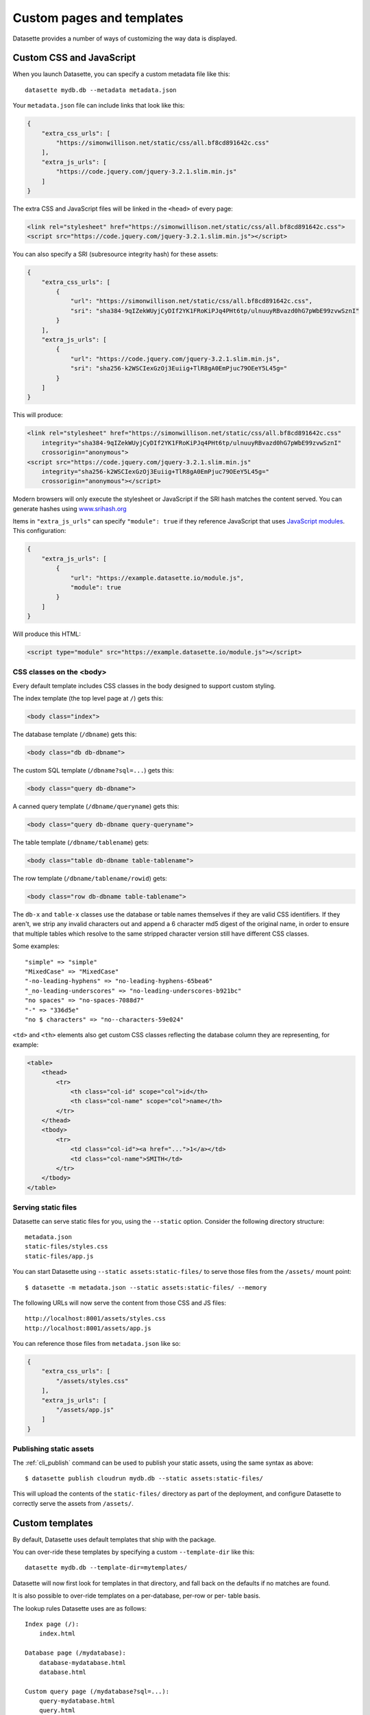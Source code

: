 .. _customization:

Custom pages and templates
==========================

Datasette provides a number of ways of customizing the way data is displayed.

.. _customization_css_and_javascript:

Custom CSS and JavaScript
-------------------------

When you launch Datasette, you can specify a custom metadata file like this::

    datasette mydb.db --metadata metadata.json

Your ``metadata.json`` file can include links that look like this:

.. code-block:: json

    {
        "extra_css_urls": [
            "https://simonwillison.net/static/css/all.bf8cd891642c.css"
        ],
        "extra_js_urls": [
            "https://code.jquery.com/jquery-3.2.1.slim.min.js"
        ]
    }

The extra CSS and JavaScript files will be linked in the ``<head>`` of every page:

.. code-block:: html

    <link rel="stylesheet" href="https://simonwillison.net/static/css/all.bf8cd891642c.css">
    <script src="https://code.jquery.com/jquery-3.2.1.slim.min.js"></script>

You can also specify a SRI (subresource integrity hash) for these assets:

.. code-block:: json

    {
        "extra_css_urls": [
            {
                "url": "https://simonwillison.net/static/css/all.bf8cd891642c.css",
                "sri": "sha384-9qIZekWUyjCyDIf2YK1FRoKiPJq4PHt6tp/ulnuuyRBvazd0hG7pWbE99zvwSznI"
            }
        ],
        "extra_js_urls": [
            {
                "url": "https://code.jquery.com/jquery-3.2.1.slim.min.js",
                "sri": "sha256-k2WSCIexGzOj3Euiig+TlR8gA0EmPjuc79OEeY5L45g="
            }
        ]
    }

This will produce:

.. code-block:: html

    <link rel="stylesheet" href="https://simonwillison.net/static/css/all.bf8cd891642c.css"
        integrity="sha384-9qIZekWUyjCyDIf2YK1FRoKiPJq4PHt6tp/ulnuuyRBvazd0hG7pWbE99zvwSznI" 
        crossorigin="anonymous">
    <script src="https://code.jquery.com/jquery-3.2.1.slim.min.js"
        integrity="sha256-k2WSCIexGzOj3Euiig+TlR8gA0EmPjuc79OEeY5L45g="
        crossorigin="anonymous"></script>

Modern browsers will only execute the stylesheet or JavaScript if the SRI hash
matches the content served. You can generate hashes using `www.srihash.org <https://www.srihash.org/>`_

Items in ``"extra_js_urls"`` can specify ``"module": true`` if they reference JavaScript that uses `JavaScript modules <https://developer.mozilla.org/en-US/docs/Web/JavaScript/Guide/Modules>`__. This configuration:

.. code-block:: json

    {
        "extra_js_urls": [
            {
                "url": "https://example.datasette.io/module.js",
                "module": true
            }
        ]
    }

Will produce this HTML:

.. code-block:: html

    <script type="module" src="https://example.datasette.io/module.js"></script>

CSS classes on the <body>
~~~~~~~~~~~~~~~~~~~~~~~~~

Every default template includes CSS classes in the body designed to support
custom styling.

The index template (the top level page at ``/``) gets this:

.. code-block:: html

    <body class="index">

The database template (``/dbname``) gets this:

.. code-block:: html

    <body class="db db-dbname">

The custom SQL template (``/dbname?sql=...``) gets this:

.. code-block:: html

    <body class="query db-dbname">

A canned query template (``/dbname/queryname``) gets this:

.. code-block:: html

    <body class="query db-dbname query-queryname">

The table template (``/dbname/tablename``) gets:

.. code-block:: html

    <body class="table db-dbname table-tablename">

The row template (``/dbname/tablename/rowid``) gets:

.. code-block:: html

    <body class="row db-dbname table-tablename">

The ``db-x`` and ``table-x`` classes use the database or table names themselves if
they are valid CSS identifiers. If they aren't, we strip any invalid
characters out and append a 6 character md5 digest of the original name, in
order to ensure that multiple tables which resolve to the same stripped
character version still have different CSS classes.

Some examples::

    "simple" => "simple"
    "MixedCase" => "MixedCase"
    "-no-leading-hyphens" => "no-leading-hyphens-65bea6"
    "_no-leading-underscores" => "no-leading-underscores-b921bc"
    "no spaces" => "no-spaces-7088d7"
    "-" => "336d5e"
    "no $ characters" => "no--characters-59e024"

``<td>`` and ``<th>`` elements also get custom CSS classes reflecting the
database column they are representing, for example:

.. code-block:: html

    <table>
        <thead>
            <tr>
                <th class="col-id" scope="col">id</th>
                <th class="col-name" scope="col">name</th>
            </tr>
        </thead>
        <tbody>
            <tr>
                <td class="col-id"><a href="...">1</a></td>
                <td class="col-name">SMITH</td>
            </tr>
        </tbody>
    </table>

.. _customization_static_files:

Serving static files
~~~~~~~~~~~~~~~~~~~~

Datasette can serve static files for you, using the ``--static`` option.
Consider the following directory structure::

    metadata.json
    static-files/styles.css
    static-files/app.js

You can start Datasette using ``--static assets:static-files/`` to serve those
files from the ``/assets/`` mount point::

    $ datasette -m metadata.json --static assets:static-files/ --memory

The following URLs will now serve the content from those CSS and JS files::

    http://localhost:8001/assets/styles.css
    http://localhost:8001/assets/app.js

You can reference those files from ``metadata.json`` like so:

.. code-block:: json

    {
        "extra_css_urls": [
            "/assets/styles.css"
        ],
        "extra_js_urls": [
            "/assets/app.js"
        ]
    }

Publishing static assets
~~~~~~~~~~~~~~~~~~~~~~~~

The :ref:`cli_publish` command can be used to publish your static assets,
using the same syntax as above::

    $ datasette publish cloudrun mydb.db --static assets:static-files/

This will upload the contents of the ``static-files/`` directory as part of the
deployment, and configure Datasette to correctly serve the assets from ``/assets/``.

.. _customization_custom_templates:

Custom templates
----------------

By default, Datasette uses default templates that ship with the package.

You can over-ride these templates by specifying a custom ``--template-dir`` like
this::

    datasette mydb.db --template-dir=mytemplates/

Datasette will now first look for templates in that directory, and fall back on
the defaults if no matches are found.

It is also possible to over-ride templates on a per-database, per-row or per-
table basis.

The lookup rules Datasette uses are as follows::

    Index page (/):
        index.html

    Database page (/mydatabase):
        database-mydatabase.html
        database.html

    Custom query page (/mydatabase?sql=...):
        query-mydatabase.html
        query.html

    Canned query page (/mydatabase/canned-query):
        query-mydatabase-canned-query.html
        query-mydatabase.html
        query.html

    Table page (/mydatabase/mytable):
        table-mydatabase-mytable.html
        table.html

    Row page (/mydatabase/mytable/id):
        row-mydatabase-mytable.html
        row.html

    Table of rows and columns include on table page:
        _table-table-mydatabase-mytable.html
        _table-mydatabase-mytable.html
        _table.html

    Table of rows and columns include on row page:
        _table-row-mydatabase-mytable.html
        _table-mydatabase-mytable.html
        _table.html

If a table name has spaces or other unexpected characters in it, the template
filename will follow the same rules as our custom ``<body>`` CSS classes - for
example, a table called "Food Trucks" will attempt to load the following
templates::

    table-mydatabase-Food-Trucks-399138.html
    table.html

You can find out which templates were considered for a specific page by viewing
source on that page and looking for an HTML comment at the bottom. The comment
will look something like this::

    <!-- Templates considered: *query-mydb-tz.html, query-mydb.html, query.html -->

This example is from the canned query page for a query called "tz" in the
database called "mydb". The asterisk shows which template was selected - so in
this case, Datasette found a template file called ``query-mydb-tz.html`` and
used that - but if that template had not been found, it would have tried for
``query-mydb.html`` or the default ``query.html``.

It is possible to extend the default templates using Jinja template
inheritance. If you want to customize EVERY row template with some additional
content you can do so by creating a ``row.html`` template like this:

.. code-block:: jinja

    {% extends "default:row.html" %}

    {% block content %}
    <h1>EXTRA HTML AT THE TOP OF THE CONTENT BLOCK</h1>
    <p>This line renders the original block:</p>
    {{ super() }}
    {% endblock %}

Note the ``default:row.html`` template name, which ensures Jinja will inherit
from the default template.

The ``_table.html`` template is included by both the row and the table pages,
and a list of rows. The default ``_table.html`` template renders them as an
HTML template and `can be seen here <https://github.com/simonw/datasette/blob/main/datasette/templates/_table.html>`_.

You can provide a custom template that applies to all of your databases and
tables, or you can provide custom templates for specific tables using the
template naming scheme described above.

If you want to present your data in a format other than an HTML table, you
can do so by looping through ``display_rows`` in your own ``_table.html``
template. You can use ``{{ row["column_name"] }}`` to output the raw value
of a specific column.

If you want to output the rendered HTML version of a column, including any
links to foreign keys, you can use ``{{ row.display("column_name") }}``.

Here is an example of a custom ``_table.html`` template:

.. code-block:: jinja

    {% for row in display_rows %}
        <div>
            <h2>{{ row["title"] }}</h2>
            <p>{{ row["description"] }}<lp>
            <p>Category: {{ row.display("category_id") }}</p>
        </div>
    {% endfor %}

.. _custom_pages:

Custom pages
------------

You can add templated pages to your Datasette instance by creating HTML files in a ``pages`` directory within your ``templates`` directory.

For example, to add a custom page that is served at ``http://localhost/about`` you would create a file in ``templates/pages/about.html``, then start Datasette like this::

    $ datasette mydb.db --template-dir=templates/

You can nest directories within pages to create a nested structure. To create a ``http://localhost:8001/about/map`` page you would create ``templates/pages/about/map.html``.

.. _custom_pages_parameters:

Path parameters for pages
~~~~~~~~~~~~~~~~~~~~~~~~~

You can define custom pages that match multiple paths by creating files with ``{variable}`` definitions in their filenames.

For example, to capture any request to a URL matching ``/about/*``, you would create a template in the following location::

    templates/pages/about/{slug}.html

A hit to ``/about/news`` would render that template and pass in a variable called ``slug`` with a value of ``"news"``.

If you use this mechanism don't forget to return a 404 if the referenced content could not be found. You can do this using ``{{ raise_404() }}`` described below.

Templates defined using custom page routes work particularly well with the ``sql()`` template function from `datasette-template-sql <https://github.com/simonw/datasette-template-sql>`__ or the ``graphql()`` template function from `datasette-graphql <https://github.com/simonw/datasette-graphql#the-graphql-template-function>`__.

.. _custom_pages_headers:

Custom headers and status codes
~~~~~~~~~~~~~~~~~~~~~~~~~~~~~~~

Custom pages default to being served with a content-type of ``text/html; charset=utf-8`` and a ``200`` status code. You can change these by calling a custom function from within your template.

For example, to serve a custom page with a ``418 I'm a teapot`` HTTP status code, create a file in ``pages/teapot.html`` containing the following:

.. code-block:: jinja

    {{ custom_status(418) }}
    <html>
    <head><title>Teapot</title></head>
    <body>
    I'm a teapot
    </body>
    </html>

To serve a custom HTTP header, add a ``custom_header(name, value)`` function call. For example:

.. code-block:: jinja

    {{ custom_status(418) }}
    {{ custom_header("x-teapot", "I am") }}
    <html>
    <head><title>Teapot</title></head>
    <body>
    I'm a teapot
    </body>
    </html>

You can verify this is working using ``curl`` like this::

    $ curl -I 'http://127.0.0.1:8001/teapot'
    HTTP/1.1 418
    date: Sun, 26 Apr 2020 18:38:30 GMT
    server: uvicorn
    x-teapot: I am
    content-type: text/html; charset=utf-8

.. _custom_pages_404:

Returning 404s
~~~~~~~~~~~~~~

To indicate that content could not be found and display the default 404 page you can use the ``raise_404(message)`` function:

.. code-block:: jinja

    {% if not rows %}
        {{ raise_404("Content not found") }}
    {% endif %}

If you call ``raise_404()`` the other content in your template will be ignored.

.. _custom_pages_redirects:

Custom redirects
~~~~~~~~~~~~~~~~

You can use the ``custom_redirect(location)`` function to redirect users to another page, for example in a file called ``pages/datasette.html``:

.. code-block:: jinja

    {{ custom_redirect("https://github.com/simonw/datasette") }}

Now requests to ``http://localhost:8001/datasette`` will result in a redirect.

These redirects are served with a ``302 Found`` status code by default. You can send a ``301 Moved Permanently`` code by passing ``301`` as the second argument to the function:

.. code-block:: jinja

    {{ custom_redirect("https://github.com/simonw/datasette", 301) }}

.. _custom_pages_errors:

Custom error pages
------------------

Datasette returns an error page if an unexpected error occurs, access is forbidden or content cannot be found.

You can customize the response returned for these errors by providing a custom error page template.

Content not found errors use a ``404.html`` template. Access denied errors use ``403.html``. Invalid input errors use ``400.html``. Unexpected errors of other kinds use ``500.html``.

If a template for the specific error code is not found a template called ``error.html`` will be used instead. If you do not provide that template Datasette's `default error.html template <https://github.com/simonw/datasette/blob/main/datasette/templates/error.html>`__ will be used.

The error template will be passed the following context:

``status`` - integer
    The integer HTTP status code, e.g. 404, 500, 403, 400.

``error`` - string
    Details of the specific error, usually a full sentence.

``title`` - string or None
    A title for the page representing the class of error. This is often ``None`` for errors that do not provide a title separate from their ``error`` message.
